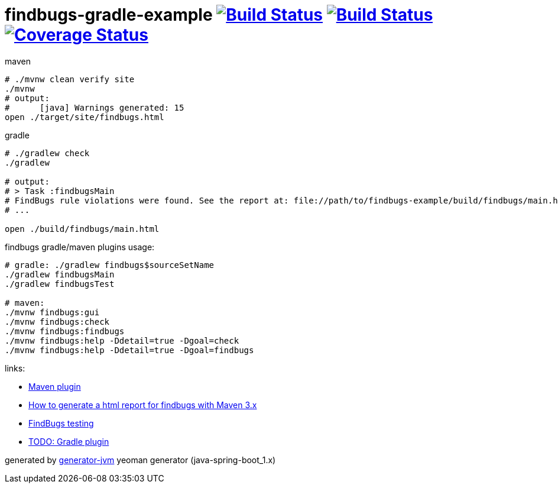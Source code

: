 = findbugs-gradle-example image:https://travis-ci.org/daggerok/findbugs-example.svg?branch=master["Build Status", link="https://travis-ci.org/daggerok/findbugs-example"] image:https://gitlab.com/daggerok/findbugs-example/badges/master/build.svg["Build Status", link="https://gitlab.com/daggerok/findbugs-example/-/jobs"] image:https://gitlab.com/daggerok/findbugs-example/badges/master/coverage.svg["Coverage Status", link="https://gitlab.com/daggerok/findbugs-example/-/jobs"]

//tag::content[]
.maven
[source,bash]
----
# ./mvnw clean verify site
./mvnw
# output:
#      [java] Warnings generated: 15
open ./target/site/findbugs.html
----

gradle
[source,bash]
----
# ./gradlew check
./gradlew

# output:
# > Task :findbugsMain
# FindBugs rule violations were found. See the report at: file://path/to/findbugs-example/build/findbugs/main.html
# ...

open ./build/findbugs/main.html
----

.findbugs gradle/maven plugins usage:
[source,bash]
----
# gradle: ./gradlew findbugs$sourceSetName
./gradlew findbugsMain
./gradlew findbugsTest

# maven:
./mvnw findbugs:gui
./mvnw findbugs:check
./mvnw findbugs:findbugs
./mvnw findbugs:help -Ddetail=true -Dgoal=check
./mvnw findbugs:help -Ddetail=true -Dgoal=findbugs
----

links:

- link:https://gleclaire.github.io/findbugs-maven-plugin/plugin-info.html[Maven plugin]
- link:https://stackoverflow.com/questions/8564208/how-to-generate-a-html-report-for-findbugs-with-maven-3-x[How to generate a html report for findbugs with Maven 3.x]
- link:http://www.sw-engineering-candies.com/blog-1/findbugstmwarningsbysample-parti[FindBugs testing]
- link:https://docs.gradle.org/current/userguide/findbugs_plugin.html[TODO: Gradle plugin]
//- link:https://docs.gitlab.com/ce/ci/docker/using_docker_build.html[some GitLab docker runner info]

generated by link:https://github.com/daggerok/generator-jvm/[generator-jvm] yeoman generator (java-spring-boot_1.x)
//end::content[]
